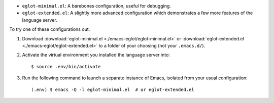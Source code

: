 - ``eglot-minimal.el``: A barebones configuration, useful for debugging.
- ``eglot-extended.el``: A slightly more advanced configuration which demonstrates
  a few more features of the language server.

.. highlight:: console

To try one of these configurations out.

#. Download :download:`eglot-minimal.el <./emacs-eglot/eglot-minimal.el>`
   or :download:`eglot-extended.el <./emacs-eglot/eglot-extended.el>`
   to a folder of your choosing (not your ``.emacs.d/``).

#. Activate the virtual environment you installed the language server into::

      $ source .env/bin/activate

#. Run the following command to launch a separate instance of Emacs, isolated from your
   usual configuration::

      (.env) $ emacs -Q -l eglot-minimal.el  # or eglot-extended.el
